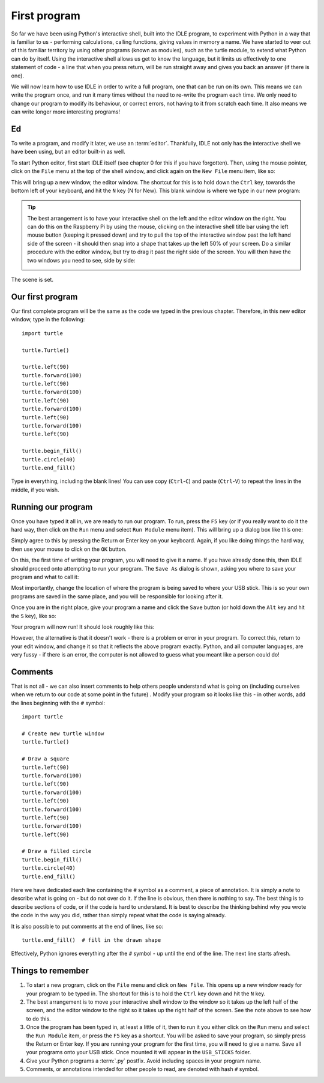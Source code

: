 First program
=============

.. quote::
    :author: Donald Knuth

    Computers are good at following instructions, but not at reading your mind.

So far we have been using Python's interactive shell, built into the IDLE program, to experiment with Python in a way that is familiar to us - performing calculations, calling functions, giving values in memory a name.  We have started to veer out of this familiar territory by using other programs (known as modules), such as the turtle module, to extend what Python can do by itself.  Using the interactive shell allows us get to know the language, but it limits us effectively to one statement of code - a line that when you press return, will be run straight away and gives you back an answer (if there is one).

We will now learn how to use IDLE in order to write a full program, one that can be run on its own.  This means we can write the program once, and run it many times without the need to re-write the program each time.  We only need to change our program to modify its behaviour, or correct errors, not having to it from scratch each time.  It also means we can write longer more interesting programs!

Ed
--

To write a program, and modify it later, we use an :term:`editor`.  Thankfully, IDLE not only has the interactive shell we have been using, but an editor built-in as well.

To start Python editor, first start IDLE itself (see chapter 0 for this if you have forgotten).  Then, using the mouse pointer, click on the ``File`` menu at the top of the shell window, and click again on the ``New File`` menu item, like so:

.. image:: /images/screenshots/idle_new_file_menu.png
    :width: 90%
    :align: center

This will bring up a new window, the editor window.  The shortcut for this is to hold down the ``Ctrl`` key, towards the bottom left of your keyboard, and hit the ``N`` key (N for New).  This blank window is where we type in our new program:

.. image:: /images/screenshots/idle_new_file.png
    :width: 90%
    :align: center

.. tip:: The best arrangement is to have your interactive shell on the left and the editor window on the right.  You can do this on the Raspberry Pi by using the mouse, clicking on the interactive shell title bar using the left mouse button (keeping it pressed down) and try to pull the top of the interactive window past the left hand side of the screen - it should then snap into a shape that takes up the left 50% of your screen.  Do a similar procedure with the editor window, but try to drag it past the right side of the screen.  You will then have the two windows you need to see, side by side:
    
    .. image:: /images/screenshots/idle_side_by_side.png
        :width: 90%
        :align: center

The scene is set.

Our first program
-----------------

Our first complete program will be the same as the code we typed in the previous chapter.  Therefore, in this new editor window, type in the following::

    import turtle

    turtle.Turtle()

    turtle.left(90)
    turtle.forward(100)
    turtle.left(90)
    turtle.forward(100)
    turtle.left(90)
    turtle.forward(100)
    turtle.left(90)
    turtle.forward(100)
    turtle.left(90)

    turtle.begin_fill()
    turtle.circle(40)
    turtle.end_fill()


Type in everything, including the blank lines!  You can use copy (``Ctrl``-``C``) and paste (``Ctrl``-``V``) to repeat the lines in the middle, if you wish.

Running our program
-------------------

Once you have typed it all in, we are ready to run our program.  To run, press the ``F5`` key (or if you really want to do it the hard way, then click on the ``Run`` menu and select ``Run Module`` menu item).  This will bring up a dialog box like this one:

.. image:: /images/screenshots/idle_save_before_run.png
    :width: 150pt
    :align: center

Simply agree to this by pressing the Return or Enter key on your keyboard.  Again, if you like doing things the hard way, then use your mouse to click on the ``OK`` button.

On this, the first time of writing your program, you will need to give it a name.  If you have already done this, then IDLE should proceed onto attempting to run your program.  The ``Save As`` dialog is shown, asking you where to save your program and what to call it:

.. image:: /images/screenshots/idle_save_as.png
    :width: 250pt
    :align: center

Most importantly, change the location of where the program is being saved to where your USB stick.  This is so your own programs are saved in the same place, and you will be responsible for looking after it.

Once you are in the right place, give your program a name and click the ``Save`` button (or hold down the ``Alt`` key and hit the ``S`` key), like so:

.. image:: /images/screenshots/idle_save_as_name.png
    :width: 250pt
    :align: center

Your program will now run!  It should look roughly like this:

.. image:: /images/screenshots/idle_run.png
    :width: 90%
    :align: center

However, the alternative is that it doesn't work - there is a problem or error in your program.  To correct this, return to your edit window, and change it so that it reflects the above program exactly.  Python, and all computer languages, are very fussy - if there is an error, the computer is not allowed to guess what you meant like a person could do!

Comments
--------

That is not all - we can also insert comments to help others people understand what is going on (including ourselves when we return to our code at some point in the future) .  Modify your program so it looks like this - in other words, add the lines beginning with the ``#`` symbol::

    import turtle

    # Create new turtle window
    turtle.Turtle()

    # Draw a square
    turtle.left(90)
    turtle.forward(100)
    turtle.left(90)
    turtle.forward(100)
    turtle.left(90)
    turtle.forward(100)
    turtle.left(90)
    turtle.forward(100)
    turtle.left(90)

    # Draw a filled circle
    turtle.begin_fill()
    turtle.circle(40)
    turtle.end_fill()

Here we have dedicated each line containing the ``#`` symbol as a comment, a piece of annotation.  It is simply a note to describe what is going on - but do not over do it.  If the line is obvious, then there is nothing to say.  The best thing is to describe sections of code, or if the code is hard to understand.  It is best to describe the thinking behind why you wrote the code in the way you did, rather than simply repeat what the code is saying already.

It is also possible to put comments at the end of lines, like so::

    turtle.end_fill()  # fill in the drawn shape
    
Effectively, Python ignores everything after the ``#`` symbol - up until the end of the line.  The next line starts afresh.

Things to remember
------------------

1. To start a new program, click on the ``File`` menu and click on ``New File``.  This opens up a new window ready for your program to be typed in.  The shortcut for this is to hold the ``Ctrl`` key down and hit the ``N`` key.

2. The best arrangement is to move your interactive shell window to the window so it takes up the left half of the screen, and the editor window to the right so it takes up the right half of the screen.  See the note above to see how to do this.

3. Once the program has been typed in, at least a little of it, then to run it you either click on the ``Run`` menu and select the ``Run Module`` item, or press the ``F5`` key as a shortcut.  You will be asked to save your program, so simply press the Return or Enter key.  If you are running your program for the first time, you will need to give a name.  Save all your programs onto your USB stick. Once mounted it will appear in the ``USB_STICKS`` folder.

4. Give your Python programs a :term:`.py` postfix.  Avoid including spaces in your program name.

5. Comments, or annotations intended for other people to read, are denoted with hash ``#`` symbol.
